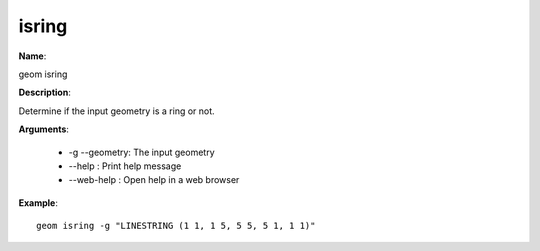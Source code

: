isring
======

**Name**:

geom isring

**Description**:

Determine if the input geometry is a ring or not.

**Arguments**:

   * -g --geometry: The input geometry

   * --help : Print help message

   * --web-help : Open help in a web browser



**Example**::

    geom isring -g "LINESTRING (1 1, 1 5, 5 5, 5 1, 1 1)"